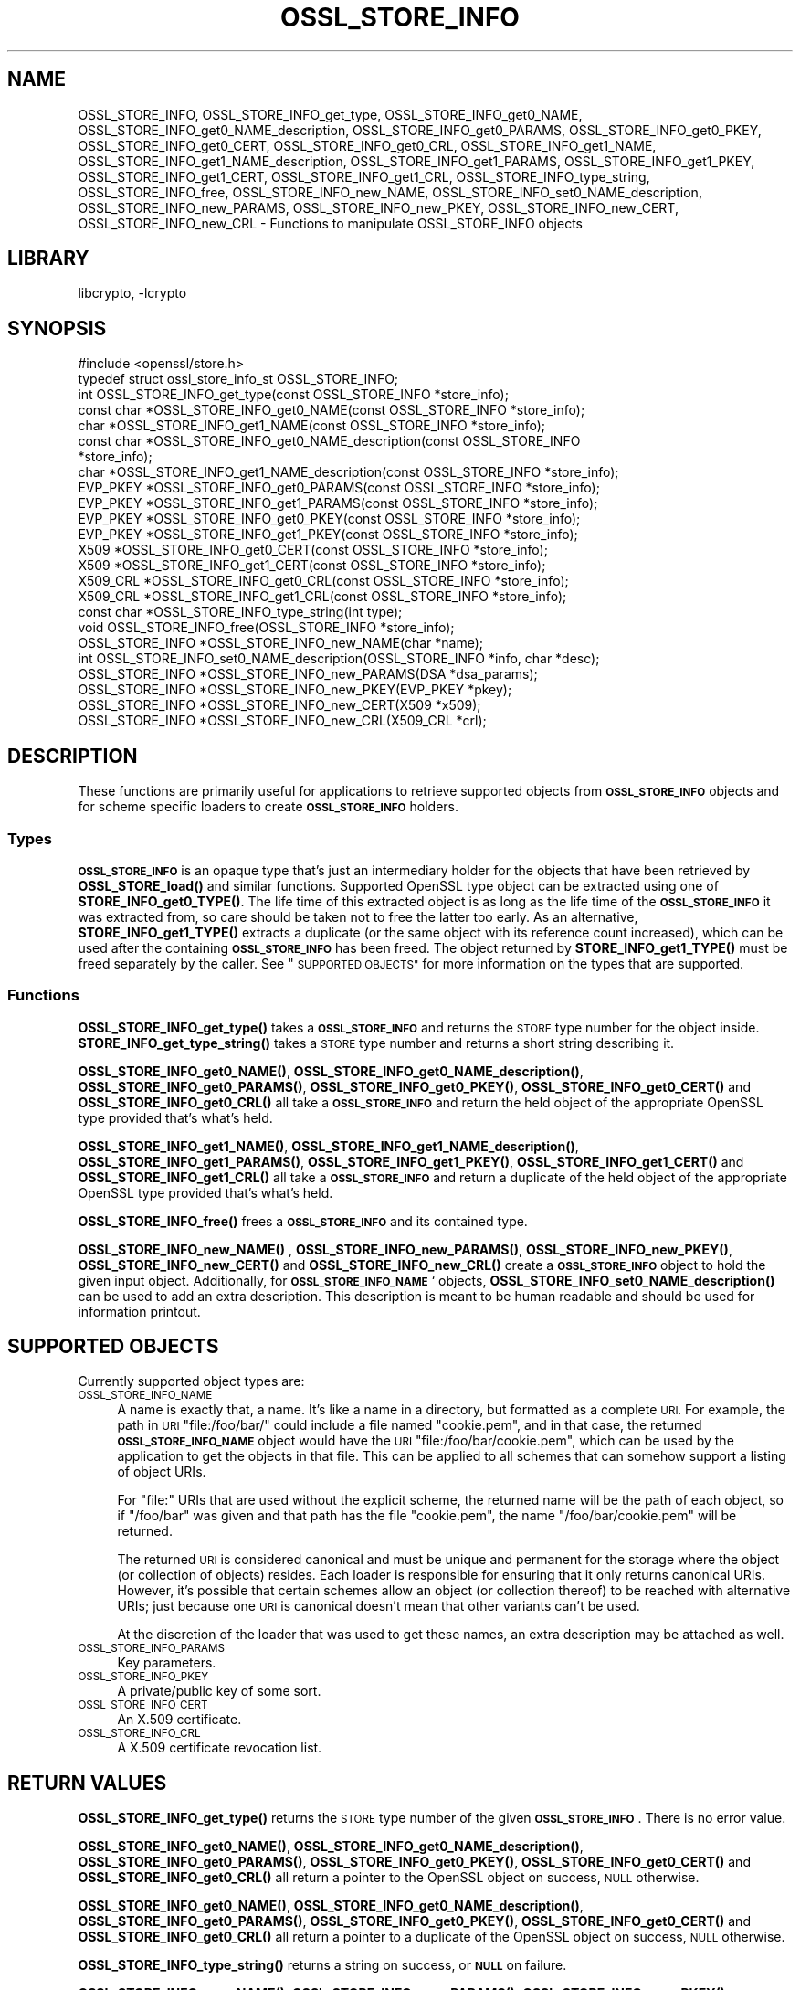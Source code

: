 .\"	$NetBSD: OSSL_STORE_INFO.3,v 1.2.4.1 2021/03/28 18:21:48 martin Exp $
.\"
.\" Automatically generated by Pod::Man 4.11 (Pod::Simple 3.35)
.\"
.\" Standard preamble:
.\" ========================================================================
.de Sp \" Vertical space (when we can't use .PP)
.if t .sp .5v
.if n .sp
..
.de Vb \" Begin verbatim text
.ft CW
.nf
.ne \\$1
..
.de Ve \" End verbatim text
.ft R
.fi
..
.\" Set up some character translations and predefined strings.  \*(-- will
.\" give an unbreakable dash, \*(PI will give pi, \*(L" will give a left
.\" double quote, and \*(R" will give a right double quote.  \*(C+ will
.\" give a nicer C++.  Capital omega is used to do unbreakable dashes and
.\" therefore won't be available.  \*(C` and \*(C' expand to `' in nroff,
.\" nothing in troff, for use with C<>.
.tr \(*W-
.ds C+ C\v'-.1v'\h'-1p'\s-2+\h'-1p'+\s0\v'.1v'\h'-1p'
.ie n \{\
.    ds -- \(*W-
.    ds PI pi
.    if (\n(.H=4u)&(1m=24u) .ds -- \(*W\h'-12u'\(*W\h'-12u'-\" diablo 10 pitch
.    if (\n(.H=4u)&(1m=20u) .ds -- \(*W\h'-12u'\(*W\h'-8u'-\"  diablo 12 pitch
.    ds L" ""
.    ds R" ""
.    ds C` ""
.    ds C' ""
'br\}
.el\{\
.    ds -- \|\(em\|
.    ds PI \(*p
.    ds L" ``
.    ds R" ''
.    ds C`
.    ds C'
'br\}
.\"
.\" Escape single quotes in literal strings from groff's Unicode transform.
.ie \n(.g .ds Aq \(aq
.el       .ds Aq '
.\"
.\" If the F register is >0, we'll generate index entries on stderr for
.\" titles (.TH), headers (.SH), subsections (.SS), items (.Ip), and index
.\" entries marked with X<> in POD.  Of course, you'll have to process the
.\" output yourself in some meaningful fashion.
.\"
.\" Avoid warning from groff about undefined register 'F'.
.de IX
..
.nr rF 0
.if \n(.g .if rF .nr rF 1
.if (\n(rF:(\n(.g==0)) \{\
.    if \nF \{\
.        de IX
.        tm Index:\\$1\t\\n%\t"\\$2"
..
.        if !\nF==2 \{\
.            nr % 0
.            nr F 2
.        \}
.    \}
.\}
.rr rF
.\"
.\" Accent mark definitions (@(#)ms.acc 1.5 88/02/08 SMI; from UCB 4.2).
.\" Fear.  Run.  Save yourself.  No user-serviceable parts.
.    \" fudge factors for nroff and troff
.if n \{\
.    ds #H 0
.    ds #V .8m
.    ds #F .3m
.    ds #[ \f1
.    ds #] \fP
.\}
.if t \{\
.    ds #H ((1u-(\\\\n(.fu%2u))*.13m)
.    ds #V .6m
.    ds #F 0
.    ds #[ \&
.    ds #] \&
.\}
.    \" simple accents for nroff and troff
.if n \{\
.    ds ' \&
.    ds ` \&
.    ds ^ \&
.    ds , \&
.    ds ~ ~
.    ds /
.\}
.if t \{\
.    ds ' \\k:\h'-(\\n(.wu*8/10-\*(#H)'\'\h"|\\n:u"
.    ds ` \\k:\h'-(\\n(.wu*8/10-\*(#H)'\`\h'|\\n:u'
.    ds ^ \\k:\h'-(\\n(.wu*10/11-\*(#H)'^\h'|\\n:u'
.    ds , \\k:\h'-(\\n(.wu*8/10)',\h'|\\n:u'
.    ds ~ \\k:\h'-(\\n(.wu-\*(#H-.1m)'~\h'|\\n:u'
.    ds / \\k:\h'-(\\n(.wu*8/10-\*(#H)'\z\(sl\h'|\\n:u'
.\}
.    \" troff and (daisy-wheel) nroff accents
.ds : \\k:\h'-(\\n(.wu*8/10-\*(#H+.1m+\*(#F)'\v'-\*(#V'\z.\h'.2m+\*(#F'.\h'|\\n:u'\v'\*(#V'
.ds 8 \h'\*(#H'\(*b\h'-\*(#H'
.ds o \\k:\h'-(\\n(.wu+\w'\(de'u-\*(#H)/2u'\v'-.3n'\*(#[\z\(de\v'.3n'\h'|\\n:u'\*(#]
.ds d- \h'\*(#H'\(pd\h'-\w'~'u'\v'-.25m'\f2\(hy\fP\v'.25m'\h'-\*(#H'
.ds D- D\\k:\h'-\w'D'u'\v'-.11m'\z\(hy\v'.11m'\h'|\\n:u'
.ds th \*(#[\v'.3m'\s+1I\s-1\v'-.3m'\h'-(\w'I'u*2/3)'\s-1o\s+1\*(#]
.ds Th \*(#[\s+2I\s-2\h'-\w'I'u*3/5'\v'-.3m'o\v'.3m'\*(#]
.ds ae a\h'-(\w'a'u*4/10)'e
.ds Ae A\h'-(\w'A'u*4/10)'E
.    \" corrections for vroff
.if v .ds ~ \\k:\h'-(\\n(.wu*9/10-\*(#H)'\s-2\u~\d\s+2\h'|\\n:u'
.if v .ds ^ \\k:\h'-(\\n(.wu*10/11-\*(#H)'\v'-.4m'^\v'.4m'\h'|\\n:u'
.    \" for low resolution devices (crt and lpr)
.if \n(.H>23 .if \n(.V>19 \
\{\
.    ds : e
.    ds 8 ss
.    ds o a
.    ds d- d\h'-1'\(ga
.    ds D- D\h'-1'\(hy
.    ds th \o'bp'
.    ds Th \o'LP'
.    ds ae ae
.    ds Ae AE
.\}
.rm #[ #] #H #V #F C
.\" ========================================================================
.\"
.IX Title "OSSL_STORE_INFO 3"
.TH OSSL_STORE_INFO 3 "2019-03-12" "1.1.1i" "OpenSSL"
.\" For nroff, turn off justification.  Always turn off hyphenation; it makes
.\" way too many mistakes in technical documents.
.if n .ad l
.nh
.SH "NAME"
OSSL_STORE_INFO, OSSL_STORE_INFO_get_type, OSSL_STORE_INFO_get0_NAME,
OSSL_STORE_INFO_get0_NAME_description, OSSL_STORE_INFO_get0_PARAMS,
OSSL_STORE_INFO_get0_PKEY, OSSL_STORE_INFO_get0_CERT, OSSL_STORE_INFO_get0_CRL,
OSSL_STORE_INFO_get1_NAME, OSSL_STORE_INFO_get1_NAME_description,
OSSL_STORE_INFO_get1_PARAMS, OSSL_STORE_INFO_get1_PKEY,
OSSL_STORE_INFO_get1_CERT,
OSSL_STORE_INFO_get1_CRL, OSSL_STORE_INFO_type_string, OSSL_STORE_INFO_free,
OSSL_STORE_INFO_new_NAME, OSSL_STORE_INFO_set0_NAME_description,
OSSL_STORE_INFO_new_PARAMS, OSSL_STORE_INFO_new_PKEY, OSSL_STORE_INFO_new_CERT,
OSSL_STORE_INFO_new_CRL \- Functions to manipulate OSSL_STORE_INFO objects
.SH "LIBRARY"
libcrypto, -lcrypto
.SH "SYNOPSIS"
.IX Header "SYNOPSIS"
.Vb 1
\& #include <openssl/store.h>
\&
\& typedef struct ossl_store_info_st OSSL_STORE_INFO;
\&
\& int OSSL_STORE_INFO_get_type(const OSSL_STORE_INFO *store_info);
\& const char *OSSL_STORE_INFO_get0_NAME(const OSSL_STORE_INFO *store_info);
\& char *OSSL_STORE_INFO_get1_NAME(const OSSL_STORE_INFO *store_info);
\& const char *OSSL_STORE_INFO_get0_NAME_description(const OSSL_STORE_INFO
\&                                                   *store_info);
\& char *OSSL_STORE_INFO_get1_NAME_description(const OSSL_STORE_INFO *store_info);
\& EVP_PKEY *OSSL_STORE_INFO_get0_PARAMS(const OSSL_STORE_INFO *store_info);
\& EVP_PKEY *OSSL_STORE_INFO_get1_PARAMS(const OSSL_STORE_INFO *store_info);
\& EVP_PKEY *OSSL_STORE_INFO_get0_PKEY(const OSSL_STORE_INFO *store_info);
\& EVP_PKEY *OSSL_STORE_INFO_get1_PKEY(const OSSL_STORE_INFO *store_info);
\& X509 *OSSL_STORE_INFO_get0_CERT(const OSSL_STORE_INFO *store_info);
\& X509 *OSSL_STORE_INFO_get1_CERT(const OSSL_STORE_INFO *store_info);
\& X509_CRL *OSSL_STORE_INFO_get0_CRL(const OSSL_STORE_INFO *store_info);
\& X509_CRL *OSSL_STORE_INFO_get1_CRL(const OSSL_STORE_INFO *store_info);
\&
\& const char *OSSL_STORE_INFO_type_string(int type);
\&
\& void OSSL_STORE_INFO_free(OSSL_STORE_INFO *store_info);
\&
\& OSSL_STORE_INFO *OSSL_STORE_INFO_new_NAME(char *name);
\& int OSSL_STORE_INFO_set0_NAME_description(OSSL_STORE_INFO *info, char *desc);
\& OSSL_STORE_INFO *OSSL_STORE_INFO_new_PARAMS(DSA *dsa_params);
\& OSSL_STORE_INFO *OSSL_STORE_INFO_new_PKEY(EVP_PKEY *pkey);
\& OSSL_STORE_INFO *OSSL_STORE_INFO_new_CERT(X509 *x509);
\& OSSL_STORE_INFO *OSSL_STORE_INFO_new_CRL(X509_CRL *crl);
.Ve
.SH "DESCRIPTION"
.IX Header "DESCRIPTION"
These functions are primarily useful for applications to retrieve
supported objects from \fB\s-1OSSL_STORE_INFO\s0\fR objects and for scheme specific
loaders to create \fB\s-1OSSL_STORE_INFO\s0\fR holders.
.SS "Types"
.IX Subsection "Types"
\&\fB\s-1OSSL_STORE_INFO\s0\fR is an opaque type that's just an intermediary holder for
the objects that have been retrieved by \fBOSSL_STORE_load()\fR and similar
functions.
Supported OpenSSL type object can be extracted using one of
\&\fBSTORE_INFO_get0_TYPE()\fR.
The life time of this extracted object is as long as the life time of
the \fB\s-1OSSL_STORE_INFO\s0\fR it was extracted from, so care should be taken not
to free the latter too early.
As an alternative, \fBSTORE_INFO_get1_TYPE()\fR extracts a duplicate (or the
same object with its reference count increased), which can be used
after the containing \fB\s-1OSSL_STORE_INFO\s0\fR has been freed.
The object returned by \fBSTORE_INFO_get1_TYPE()\fR must be freed separately
by the caller.
See \*(L"\s-1SUPPORTED OBJECTS\*(R"\s0 for more information on the types that are
supported.
.SS "Functions"
.IX Subsection "Functions"
\&\fBOSSL_STORE_INFO_get_type()\fR takes a \fB\s-1OSSL_STORE_INFO\s0\fR and returns the \s-1STORE\s0
type number for the object inside.
\&\fBSTORE_INFO_get_type_string()\fR takes a \s-1STORE\s0 type number and returns a
short string describing it.
.PP
\&\fBOSSL_STORE_INFO_get0_NAME()\fR, \fBOSSL_STORE_INFO_get0_NAME_description()\fR,
\&\fBOSSL_STORE_INFO_get0_PARAMS()\fR, \fBOSSL_STORE_INFO_get0_PKEY()\fR,
\&\fBOSSL_STORE_INFO_get0_CERT()\fR and \fBOSSL_STORE_INFO_get0_CRL()\fR all take a
\&\fB\s-1OSSL_STORE_INFO\s0\fR and return the held object of the appropriate OpenSSL
type provided that's what's held.
.PP
\&\fBOSSL_STORE_INFO_get1_NAME()\fR, \fBOSSL_STORE_INFO_get1_NAME_description()\fR,
\&\fBOSSL_STORE_INFO_get1_PARAMS()\fR, \fBOSSL_STORE_INFO_get1_PKEY()\fR,
\&\fBOSSL_STORE_INFO_get1_CERT()\fR and \fBOSSL_STORE_INFO_get1_CRL()\fR all take a
\&\fB\s-1OSSL_STORE_INFO\s0\fR and return a duplicate of the held object of the
appropriate OpenSSL type provided that's what's held.
.PP
\&\fBOSSL_STORE_INFO_free()\fR frees a \fB\s-1OSSL_STORE_INFO\s0\fR and its contained type.
.PP
\&\fBOSSL_STORE_INFO_new_NAME()\fR , \fBOSSL_STORE_INFO_new_PARAMS()\fR,
\&\fBOSSL_STORE_INFO_new_PKEY()\fR, \fBOSSL_STORE_INFO_new_CERT()\fR and
\&\fBOSSL_STORE_INFO_new_CRL()\fR create a \fB\s-1OSSL_STORE_INFO\s0\fR
object to hold the given input object.
Additionally, for \fB\s-1OSSL_STORE_INFO_NAME\s0\fR` objects,
\&\fBOSSL_STORE_INFO_set0_NAME_description()\fR can be used to add an extra
description.
This description is meant to be human readable and should be used for
information printout.
.SH "SUPPORTED OBJECTS"
.IX Header "SUPPORTED OBJECTS"
Currently supported object types are:
.IP "\s-1OSSL_STORE_INFO_NAME\s0" 4
.IX Item "OSSL_STORE_INFO_NAME"
A name is exactly that, a name.
It's like a name in a directory, but formatted as a complete \s-1URI.\s0
For example, the path in \s-1URI\s0 \f(CW\*(C`file:/foo/bar/\*(C'\fR could include a file
named \f(CW\*(C`cookie.pem\*(C'\fR, and in that case, the returned \fB\s-1OSSL_STORE_INFO_NAME\s0\fR
object would have the \s-1URI\s0 \f(CW\*(C`file:/foo/bar/cookie.pem\*(C'\fR, which can be
used by the application to get the objects in that file.
This can be applied to all schemes that can somehow support a listing
of object URIs.
.Sp
For \f(CW\*(C`file:\*(C'\fR URIs that are used without the explicit scheme, the
returned name will be the path of each object, so if \f(CW\*(C`/foo/bar\*(C'\fR was
given and that path has the file \f(CW\*(C`cookie.pem\*(C'\fR, the name
\&\f(CW\*(C`/foo/bar/cookie.pem\*(C'\fR will be returned.
.Sp
The returned \s-1URI\s0 is considered canonical and must be unique and permanent
for the storage where the object (or collection of objects) resides.
Each loader is responsible for ensuring that it only returns canonical
URIs.
However, it's possible that certain schemes allow an object (or collection
thereof) to be reached with alternative URIs; just because one \s-1URI\s0 is
canonical doesn't mean that other variants can't be used.
.Sp
At the discretion of the loader that was used to get these names, an
extra description may be attached as well.
.IP "\s-1OSSL_STORE_INFO_PARAMS\s0" 4
.IX Item "OSSL_STORE_INFO_PARAMS"
Key parameters.
.IP "\s-1OSSL_STORE_INFO_PKEY\s0" 4
.IX Item "OSSL_STORE_INFO_PKEY"
A private/public key of some sort.
.IP "\s-1OSSL_STORE_INFO_CERT\s0" 4
.IX Item "OSSL_STORE_INFO_CERT"
An X.509 certificate.
.IP "\s-1OSSL_STORE_INFO_CRL\s0" 4
.IX Item "OSSL_STORE_INFO_CRL"
A X.509 certificate revocation list.
.SH "RETURN VALUES"
.IX Header "RETURN VALUES"
\&\fBOSSL_STORE_INFO_get_type()\fR returns the \s-1STORE\s0 type number of the given
\&\fB\s-1OSSL_STORE_INFO\s0\fR.
There is no error value.
.PP
\&\fBOSSL_STORE_INFO_get0_NAME()\fR, \fBOSSL_STORE_INFO_get0_NAME_description()\fR,
\&\fBOSSL_STORE_INFO_get0_PARAMS()\fR, \fBOSSL_STORE_INFO_get0_PKEY()\fR,
\&\fBOSSL_STORE_INFO_get0_CERT()\fR and \fBOSSL_STORE_INFO_get0_CRL()\fR all return
a pointer to the OpenSSL object on success, \s-1NULL\s0 otherwise.
.PP
\&\fBOSSL_STORE_INFO_get0_NAME()\fR, \fBOSSL_STORE_INFO_get0_NAME_description()\fR,
\&\fBOSSL_STORE_INFO_get0_PARAMS()\fR, \fBOSSL_STORE_INFO_get0_PKEY()\fR,
\&\fBOSSL_STORE_INFO_get0_CERT()\fR and \fBOSSL_STORE_INFO_get0_CRL()\fR all return
a pointer to a duplicate of the OpenSSL object on success, \s-1NULL\s0 otherwise.
.PP
\&\fBOSSL_STORE_INFO_type_string()\fR returns a string on success, or \fB\s-1NULL\s0\fR on
failure.
.PP
\&\fBOSSL_STORE_INFO_new_NAME()\fR, \fBOSSL_STORE_INFO_new_PARAMS()\fR,
\&\fBOSSL_STORE_INFO_new_PKEY()\fR, \fBOSSL_STORE_INFO_new_CERT()\fR and
\&\fBOSSL_STORE_INFO_new_CRL()\fR return a \fB\s-1OSSL_STORE_INFO\s0\fR
pointer on success, or \fB\s-1NULL\s0\fR on failure.
.PP
\&\fBOSSL_STORE_INFO_set0_NAME_description()\fR returns 1 on success, or 0 on
failure.
.SH "SEE ALSO"
.IX Header "SEE ALSO"
\&\fBossl_store\fR\|(7), \fBOSSL_STORE_open\fR\|(3), \fBOSSL_STORE_register_loader\fR\|(3)
.SH "HISTORY"
.IX Header "HISTORY"
\&\s-1\fBOSSL_STORE_INFO\s0()\fR, \fBOSSL_STORE_INFO_get_type()\fR, \fBOSSL_STORE_INFO_get0_NAME()\fR,
\&\fBOSSL_STORE_INFO_get0_PARAMS()\fR, \fBOSSL_STORE_INFO_get0_PKEY()\fR,
\&\fBOSSL_STORE_INFO_get0_CERT()\fR, \fBOSSL_STORE_INFO_get0_CRL()\fR,
\&\fBOSSL_STORE_INFO_type_string()\fR, \fBOSSL_STORE_INFO_free()\fR, \fBOSSL_STORE_INFO_new_NAME()\fR,
\&\fBOSSL_STORE_INFO_new_PARAMS()\fR, \fBOSSL_STORE_INFO_new_PKEY()\fR,
\&\fBOSSL_STORE_INFO_new_CERT()\fR and \fBOSSL_STORE_INFO_new_CRL()\fR
were added in OpenSSL 1.1.1.
.SH "COPYRIGHT"
.IX Header "COPYRIGHT"
Copyright 2016\-2017 The OpenSSL Project Authors. All Rights Reserved.
.PP
Licensed under the OpenSSL license (the \*(L"License\*(R").  You may not use
this file except in compliance with the License.  You can obtain a copy
in the file \s-1LICENSE\s0 in the source distribution or at
<https://www.openssl.org/source/license.html>.
